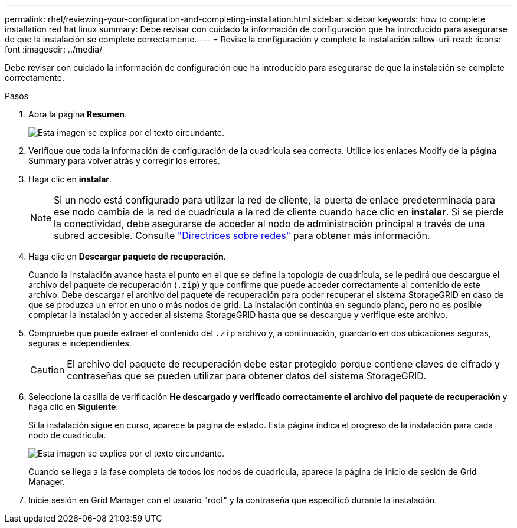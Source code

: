 ---
permalink: rhel/reviewing-your-configuration-and-completing-installation.html 
sidebar: sidebar 
keywords: how to complete installation red hat linux 
summary: Debe revisar con cuidado la información de configuración que ha introducido para asegurarse de que la instalación se complete correctamente. 
---
= Revise la configuración y complete la instalación
:allow-uri-read: 
:icons: font
:imagesdir: ../media/


[role="lead"]
Debe revisar con cuidado la información de configuración que ha introducido para asegurarse de que la instalación se complete correctamente.

.Pasos
. Abra la página *Resumen*.
+
image::../media/11_gmi_installer_summary_page.gif[Esta imagen se explica por el texto circundante.]

. Verifique que toda la información de configuración de la cuadrícula sea correcta. Utilice los enlaces Modify de la página Summary para volver atrás y corregir los errores.
. Haga clic en *instalar*.
+

NOTE: Si un nodo está configurado para utilizar la red de cliente, la puerta de enlace predeterminada para ese nodo cambia de la red de cuadrícula a la red de cliente cuando hace clic en *instalar*. Si se pierde la conectividad, debe asegurarse de acceder al nodo de administración principal a través de una subred accesible. Consulte link:../network/index.html["Directrices sobre redes"] para obtener más información.

. Haga clic en *Descargar paquete de recuperación*.
+
Cuando la instalación avance hasta el punto en el que se define la topología de cuadrícula, se le pedirá que descargue el archivo del paquete de recuperación (`.zip`) y que confirme que puede acceder correctamente al contenido de este archivo. Debe descargar el archivo del paquete de recuperación para poder recuperar el sistema StorageGRID en caso de que se produzca un error en uno o más nodos de grid. La instalación continúa en segundo plano, pero no es posible completar la instalación y acceder al sistema StorageGRID hasta que se descargue y verifique este archivo.

. Compruebe que puede extraer el contenido del `.zip` archivo y, a continuación, guardarlo en dos ubicaciones seguras, seguras e independientes.
+

CAUTION: El archivo del paquete de recuperación debe estar protegido porque contiene claves de cifrado y contraseñas que se pueden utilizar para obtener datos del sistema StorageGRID.

. Seleccione la casilla de verificación *He descargado y verificado correctamente el archivo del paquete de recuperación* y haga clic en *Siguiente*.
+
Si la instalación sigue en curso, aparece la página de estado. Esta página indica el progreso de la instalación para cada nodo de cuadrícula.

+
image::../media/12_gmi_installer_status_page.gif[Esta imagen se explica por el texto circundante.]

+
Cuando se llega a la fase completa de todos los nodos de cuadrícula, aparece la página de inicio de sesión de Grid Manager.

. Inicie sesión en Grid Manager con el usuario "root" y la contraseña que especificó durante la instalación.


